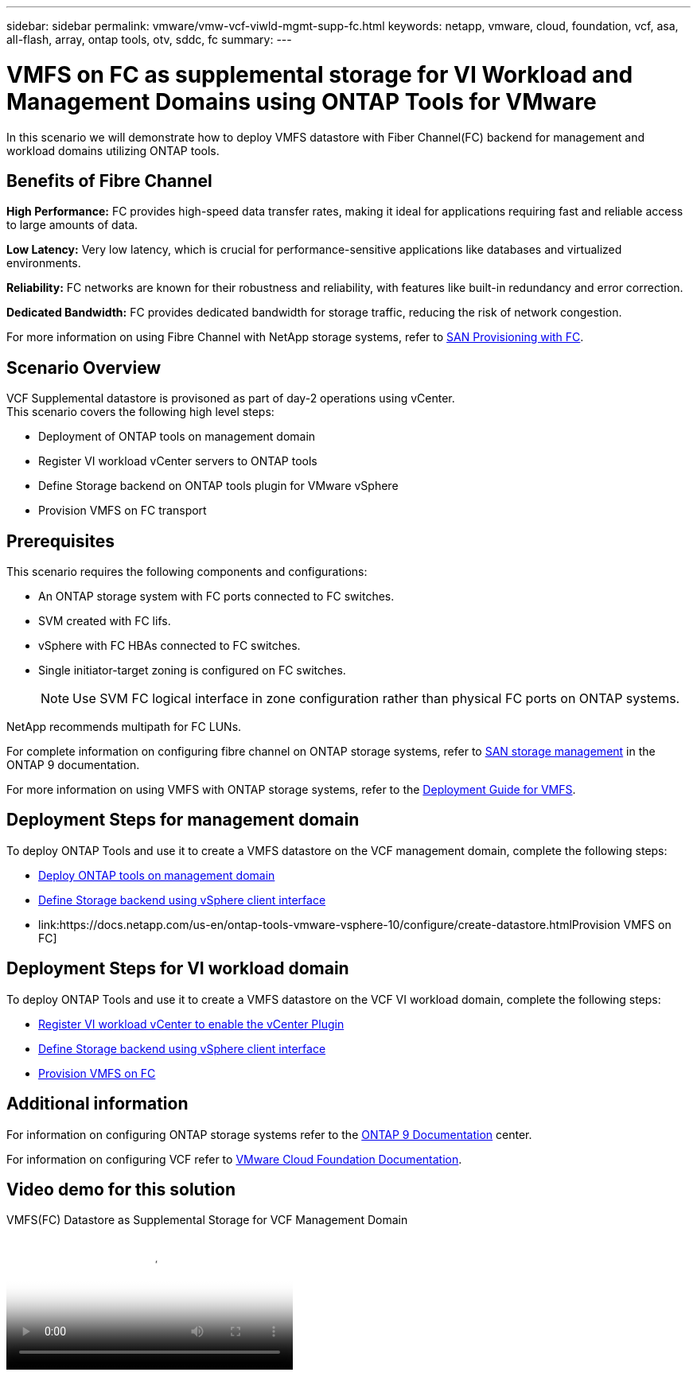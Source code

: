 ---
sidebar: sidebar
permalink: vmware/vmw-vcf-viwld-mgmt-supp-fc.html
keywords: netapp, vmware, cloud, foundation, vcf, asa, all-flash, array, ontap tools, otv, sddc, fc
summary:
---

= VMFS on FC as supplemental storage for VI Workload and Management Domains using ONTAP Tools for VMware
:hardbreaks:
:nofooter:
:icons: font
:linkattrs:
:imagesdir: ../media/

[.lead]
In this scenario we will demonstrate how to deploy VMFS datastore with Fiber Channel(FC) backend for management and workload domains utilizing ONTAP tools.

== Benefits of Fibre Channel

*High Performance:* FC provides high-speed data transfer rates, making it ideal for applications requiring fast and reliable access to large amounts of data.

*Low Latency:* Very low latency, which is crucial for performance-sensitive applications like databases and virtualized environments.

*Reliability:* FC networks are known for their robustness and reliability, with features like built-in redundancy and error correction.

*Dedicated Bandwidth:* FC provides dedicated bandwidth for storage traffic, reducing the risk of network congestion.

For more information on using Fibre Channel with NetApp storage systems, refer to https://docs.netapp.com/us-en/ontap/san-admin/san-provisioning-fc-concept.html[SAN Provisioning with FC].

== Scenario Overview

VCF Supplemental datastore is provisoned as part of day-2 operations using vCenter.
This scenario covers the following high level steps:

* Deployment of ONTAP tools on management domain
* Register VI workload vCenter servers to ONTAP tools
* Define Storage backend on ONTAP tools plugin for VMware vSphere
* Provision VMFS on FC transport

== Prerequisites

This scenario requires the following components and configurations:

* An ONTAP storage system with FC ports connected to FC switches.
* SVM created with FC lifs.
* vSphere with FC HBAs connected to FC switches.
* Single initiator-target zoning is configured on FC switches.
[NOTE]
Use SVM FC logical interface in zone configuration rather than physical FC ports on ONTAP systems.

NetApp recommends multipath for FC LUNs. 

For complete information on configuring fibre channel on ONTAP storage systems, refer to https://docs.netapp.com/us-en/ontap/san-management/index.html[SAN storage management] in the ONTAP 9 documentation.

For more information on using VMFS with ONTAP storage systems, refer to the link:vmw-vmfs-deploy.html[Deployment Guide for VMFS].

== Deployment Steps for management domain

To deploy ONTAP Tools and use it to create a VMFS datastore on the VCF management domain, complete the following steps:

* link:https://docs.netapp.com/us-en/ontap-tools-vmware-vsphere-10/deploy/ontap-tools-deployment.html[Deploy ONTAP tools on management domain]
* link:https://docs.netapp.com/us-en/ontap-tools-vmware-vsphere-10/configure/add-storage-backend.html[Define Storage backend using vSphere client interface]
* link:https://docs.netapp.com/us-en/ontap-tools-vmware-vsphere-10/configure/create-datastore.htmlProvision VMFS on FC]

== Deployment Steps for VI workload domain

To deploy ONTAP Tools and use it to create a VMFS datastore on the VCF VI workload domain, complete the following steps:

* link:https://docs.netapp.com/us-en/ontap-tools-vmware-vsphere-10/configure/add-vcenter.html[Register VI workload vCenter to enable the vCenter Plugin]
* link:https://docs.netapp.com/us-en/ontap-tools-vmware-vsphere-10/configure/add-storage-backend.html[Define Storage backend using vSphere client interface]
* link:https://docs.netapp.com/us-en/ontap-tools-vmware-vsphere-10/configure/create-vvols-datastore.html[Provision VMFS on FC]

== Additional information

For information on configuring ONTAP storage systems refer to the link:https://docs.netapp.com/us-en/ontap[ONTAP 9 Documentation] center.

For information on configuring VCF refer to link:https://techdocs.broadcom.com/us/en/vmware-cis/vcf/vcf-5-2-and-earlier/5-2.html[VMware Cloud Foundation Documentation].


== Video demo for this solution

video::3135c36f-3a13-4c95-aac9-b2a0001816dc[panopto, title="VMFS(FC) Datastore as Supplemental Storage for VCF Management Domain", width=360]

// NetApp Solutions restructuring (jul 2025) - renamed from vmware/vmw-vcf-viwld-mgmt-supplemental-fc.adoc
